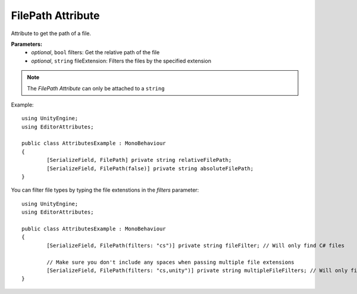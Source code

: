 FilePath Attribute
==================

Attribute to get the path of a file.

**Parameters:**
	- `optional`, ``bool`` filters: Get the relative path of the file
	- `optional`, ``string`` fileExtension: Filters the files by the specified extension

.. note::
	The `FilePath Attribute` can only be attached to a ``string``

Example::

	using UnityEngine;
	using EditorAttributes;
	
	public class AttributesExample : MonoBehaviour
	{
		[SerializeField, FilePath] private string relativeFilePath;
		[SerializeField, FilePath(false)] private string absoluteFilePath;
	}

.. image:: ../../Images/FilePath01.png

You can filter file types by typing the file extenstions in the `filters` parameter::

	using UnityEngine;
	using EditorAttributes;
	
	public class AttributesExample : MonoBehaviour
	{
		[SerializeField, FilePath(filters: "cs")] private string fileFilter; // Will only find C# files
	
		// Make sure you don't include any spaces when passing multiple file extensions
		[SerializeField, FilePath(filters: "cs,unity")] private string multipleFileFilters; // Will only find C# and Unity Scene files
	}

.. image:: ../../Images/FilePath02.png
